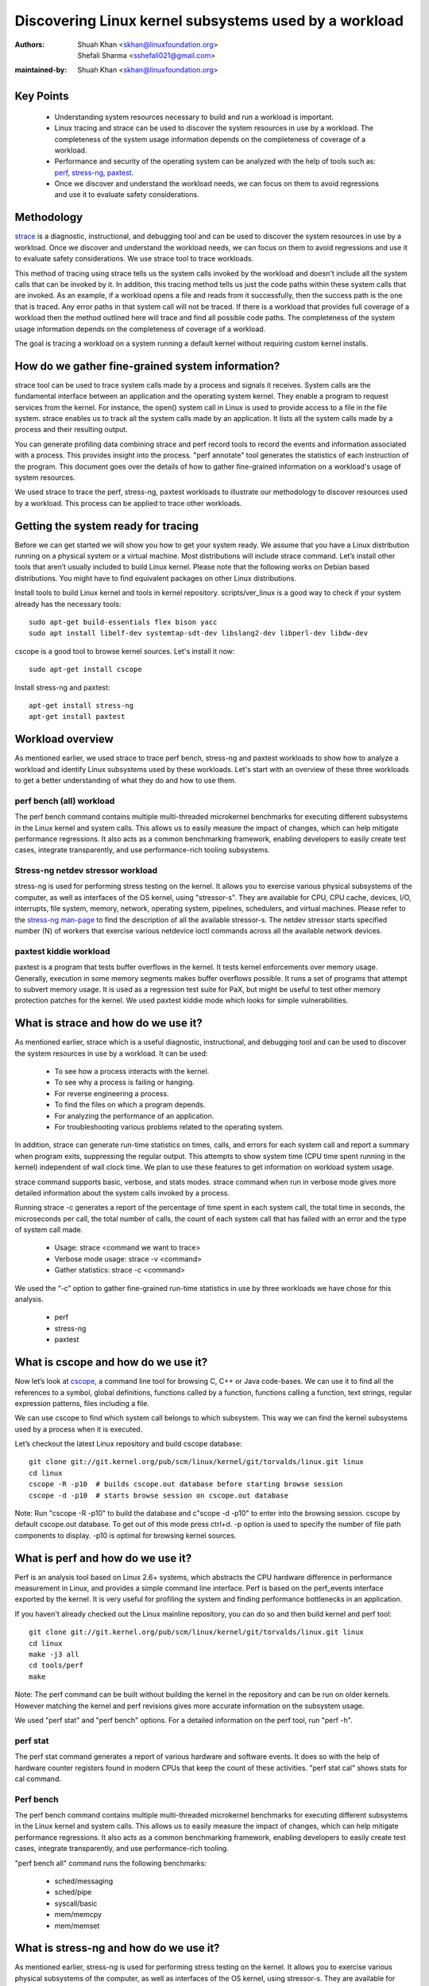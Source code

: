 .. SPDX-License-Identifier: (GPL-2.0+ OR CC-BY-4.0)

======================================================
Discovering Linux kernel subsystems used by a workload
======================================================

:Authors: - Shuah Khan <skhan@linuxfoundation.org>
          - Shefali Sharma <sshefali021@gmail.com>
:maintained-by: Shuah Khan <skhan@linuxfoundation.org>

Key Points
==========

 * Understanding system resources necessary to build and run a workload
   is important.
 * Linux tracing and strace can be used to discover the system resources
   in use by a workload. The completeness of the system usage information
   depends on the completeness of coverage of a workload.
 * Performance and security of the operating system can be analyzed with
   the help of tools such as:
   `perf <https://man7.org/linux/man-pages/man1/perf.1.html>`_,
   `stress-ng <https://www.mankier.com/1/stress-ng>`_,
   `paxtest <https://github.com/opntr/paxtest-freebsd>`_.
 * Once we discover and understand the workload needs, we can focus on them
   to avoid regressions and use it to evaluate safety considerations.

Methodology
===========

`strace <https://man7.org/linux/man-pages/man1/strace.1.html>`_ is a
diagnostic, instructional, and debugging tool and can be used to discover
the system resources in use by a workload. Once we discover and understand
the workload needs, we can focus on them to avoid regressions and use it
to evaluate safety considerations. We use strace tool to trace workloads.

This method of tracing using strace tells us the system calls invoked by
the workload and doesn't include all the system calls that can be invoked
by it. In addition, this tracing method tells us just the code paths within
these system calls that are invoked. As an example, if a workload opens a
file and reads from it successfully, then the success path is the one that
is traced. Any error paths in that system call will not be traced. If there
is a workload that provides full coverage of a workload then the method
outlined here will trace and find all possible code paths. The completeness
of the system usage information depends on the completeness of coverage of a
workload.

The goal is tracing a workload on a system running a default kernel without
requiring custom kernel installs.

How do we gather fine-grained system information?
=================================================

strace tool can be used to trace system calls made by a process and signals
it receives. System calls are the fundamental interface between an
application and the operating system kernel. They enable a program to
request services from the kernel. For instance, the open() system call in
Linux is used to provide access to a file in the file system. strace enables
us to track all the system calls made by an application. It lists all the
system calls made by a process and their resulting output.

You can generate profiling data combining strace and perf record tools to
record the events and information associated with a process. This provides
insight into the process. "perf annotate" tool generates the statistics of
each instruction of the program. This document goes over the details of how
to gather fine-grained information on a workload's usage of system resources.

We used strace to trace the perf, stress-ng, paxtest workloads to illustrate
our methodology to discover resources used by a workload. This process can
be applied to trace other workloads.

Getting the system ready for tracing
====================================

Before we can get started we will show you how to get your system ready.
We assume that you have a Linux distribution running on a physical system
or a virtual machine. Most distributions will include strace command. Let’s
install other tools that aren’t usually included to build Linux kernel.
Please note that the following works on Debian based distributions. You
might have to find equivalent packages on other Linux distributions.

Install tools to build Linux kernel and tools in kernel repository.
scripts/ver_linux is a good way to check if your system already has
the necessary tools::

  sudo apt-get build-essentials flex bison yacc
  sudo apt install libelf-dev systemtap-sdt-dev libslang2-dev libperl-dev libdw-dev

cscope is a good tool to browse kernel sources. Let's install it now::

  sudo apt-get install cscope

Install stress-ng and paxtest::

  apt-get install stress-ng
  apt-get install paxtest

Workload overview
=================

As mentioned earlier, we used strace to trace perf bench, stress-ng and
paxtest workloads to show how to analyze a workload and identify Linux
subsystems used by these workloads. Let's start with an overview of these
three workloads to get a better understanding of what they do and how to
use them.

perf bench (all) workload
-------------------------

The perf bench command contains multiple multi-threaded microkernel
benchmarks for executing different subsystems in the Linux kernel and
system calls. This allows us to easily measure the impact of changes,
which can help mitigate performance regressions. It also acts as a common
benchmarking framework, enabling developers to easily create test cases,
integrate transparently, and use performance-rich tooling subsystems.

Stress-ng netdev stressor workload
----------------------------------

stress-ng is used for performing stress testing on the kernel. It allows
you to exercise various physical subsystems of the computer, as well as
interfaces of the OS kernel, using "stressor-s". They are available for
CPU, CPU cache, devices, I/O, interrupts, file system, memory, network,
operating system, pipelines, schedulers, and virtual machines. Please refer
to the `stress-ng man-page <https://www.mankier.com/1/stress-ng>`_ to
find the description of all the available stressor-s. The netdev stressor
starts specified number (N) of workers that exercise various netdevice
ioctl commands across all the available network devices.

paxtest kiddie workload
-----------------------

paxtest is a program that tests buffer overflows in the kernel. It tests
kernel enforcements over memory usage. Generally, execution in some memory
segments makes buffer overflows possible. It runs a set of programs that
attempt to subvert memory usage. It is used as a regression test suite for
PaX, but might be useful to test other memory protection patches for the
kernel. We used paxtest kiddie mode which looks for simple vulnerabilities.

What is strace and how do we use it?
====================================

As mentioned earlier, strace which is a useful diagnostic, instructional,
and debugging tool and can be used to discover the system resources in use
by a workload. It can be used:

 * To see how a process interacts with the kernel.
 * To see why a process is failing or hanging.
 * For reverse engineering a process.
 * To find the files on which a program depends.
 * For analyzing the performance of an application.
 * For troubleshooting various problems related to the operating system.

In addition, strace can generate run-time statistics on times, calls, and
errors for each system call and report a summary when program exits,
suppressing the regular output. This attempts to show system time (CPU time
spent running in the kernel) independent of wall clock time. We plan to use
these features to get information on workload system usage.

strace command supports basic, verbose, and stats modes. strace command when
run in verbose mode gives more detailed information about the system calls
invoked by a process.

Running strace -c generates a report of the percentage of time spent in each
system call, the total time in seconds, the microseconds per call, the total
number of calls, the count of each system call that has failed with an error
and the type of system call made.

 * Usage: strace <command we want to trace>
 * Verbose mode usage: strace -v <command>
 * Gather statistics: strace -c <command>

We used the “-c” option to gather fine-grained run-time statistics in use
by three workloads we have chose for this analysis.

 * perf
 * stress-ng
 * paxtest

What is cscope and how do we use it?
====================================

Now let’s look at `cscope <https://cscope.sourceforge.net/>`_, a command
line tool for browsing C, C++ or Java code-bases. We can use it to find
all the references to a symbol, global definitions, functions called by a
function, functions calling a function, text strings, regular expression
patterns, files including a file.

We can use cscope to find which system call belongs to which subsystem.
This way we can find the kernel subsystems used by a process when it is
executed.

Let’s checkout the latest Linux repository and build cscope database::

  git clone git://git.kernel.org/pub/scm/linux/kernel/git/torvalds/linux.git linux
  cd linux
  cscope -R -p10  # builds cscope.out database before starting browse session
  cscope -d -p10  # starts browse session on cscope.out database

Note: Run "cscope -R -p10" to build the database and c"scope -d -p10" to
enter into the browsing session. cscope by default cscope.out database.
To get out of this mode press ctrl+d. -p option is used to specify the
number of file path components to display. -p10 is optimal for browsing
kernel sources.

What is perf and how do we use it?
==================================

Perf is an analysis tool based on Linux 2.6+ systems, which abstracts the
CPU hardware difference in performance measurement in Linux, and provides
a simple command line interface. Perf is based on the perf_events interface
exported by the kernel. It is very useful for profiling the system and
finding performance bottlenecks in an application.

If you haven't already checked out the Linux mainline repository, you can do
so and then build kernel and perf tool::

  git clone git://git.kernel.org/pub/scm/linux/kernel/git/torvalds/linux.git linux
  cd linux
  make -j3 all
  cd tools/perf
  make

Note: The perf command can be built without building the kernel in the
repository and can be run on older kernels. However matching the kernel
and perf revisions gives more accurate information on the subsystem usage.

We used "perf stat" and "perf bench" options. For a detailed information on
the perf tool, run "perf -h".

perf stat
---------
The perf stat command generates a report of various hardware and software
events. It does so with the help of hardware counter registers found in
modern CPUs that keep the count of these activities. "perf stat cal" shows
stats for cal command.

Perf bench
----------
The perf bench command contains multiple multi-threaded microkernel
benchmarks for executing different subsystems in the Linux kernel and
system calls. This allows us to easily measure the impact of changes,
which can help mitigate performance regressions. It also acts as a common
benchmarking framework, enabling developers to easily create test cases,
integrate transparently, and use performance-rich tooling.

"perf bench all" command runs the following benchmarks:

 * sched/messaging
 * sched/pipe
 * syscall/basic
 * mem/memcpy
 * mem/memset

What is stress-ng and how do we use it?
=======================================

As mentioned earlier, stress-ng is used for performing stress testing on
the kernel. It allows you to exercise various physical subsystems of the
computer, as well as interfaces of the OS kernel, using stressor-s. They
are available for CPU, CPU cache, devices, I/O, interrupts, file system,
memory, network, operating system, pipelines, schedulers, and virtual
machines.

The netdev stressor starts N workers that exercise various netdevice ioctl
commands across all the available network devices. The following ioctls are
exercised:

 * SIOCGIFCONF, SIOCGIFINDEX, SIOCGIFNAME, SIOCGIFFLAGS
 * SIOCGIFADDR, SIOCGIFNETMASK, SIOCGIFMETRIC, SIOCGIFMTU
 * SIOCGIFHWADDR, SIOCGIFMAP, SIOCGIFTXQLEN

The following command runs the stressor::

  stress-ng --netdev 1 -t 60 --metrics command.

We can use the perf record command to record the events and information
associated with a process. This command records the profiling data in the
perf.data file in the same directory.

Using the following commands you can record the events associated with the
netdev stressor, view the generated report perf.data and annotate the to
view the statistics of each instruction of the program::

  perf record stress-ng --netdev 1 -t 60 --metrics command.
  perf report
  perf annotate

What is paxtest and how do we use it?
=====================================

paxtest is a program that tests buffer overflows in the kernel. It tests
kernel enforcements over memory usage. Generally, execution in some memory
segments makes buffer overflows possible. It runs a set of programs that
attempt to subvert memory usage. It is used as a regression test suite for
PaX, and will be useful to test other memory protection patches for the
kernel.

paxtest provides kiddie and blackhat modes. The paxtest kiddie mode runs
in normal mode, whereas the blackhat mode tries to get around the protection
of the kernel testing for vulnerabilities. We focus on the kiddie mode here
and combine "paxtest kiddie" run with "perf record" to collect CPU stack
traces for the paxtest kiddie run to see which function is calling other
functions in the performance profile. Then the "dwarf" (DWARF's Call Frame
Information) mode can be used to unwind the stack.

The following command can be used to view resulting report in call-graph
format::

  perf record --call-graph dwarf paxtest kiddie
  perf report --stdio

Tracing workloads
=================

Now that we understand the workloads, let's start tracing them.

Tracing perf bench all workload
-------------------------------

Run the following command to trace perf bench all workload::

 strace -c perf bench all

**System Calls made by the workload**

The below table shows the system calls invoked by the workload, number of
times each system call is invoked, and the corresponding Linux subsystem.

+-------------------+-----------+-----------------+-------------------------+
| System Call       | # calls   | Linux Subsystem | System Call (API)       |
+===================+===========+=================+=========================+
| getppid           | 10000001  | Process Mgmt    | sys_getpid()            |
+-------------------+-----------+-----------------+-------------------------+
| clone             | 1077      | Process Mgmt.   | sys_clone()             |
+-------------------+-----------+-----------------+-------------------------+
| prctl             | 23        | Process Mgmt.   | sys_prctl()             |
+-------------------+-----------+-----------------+-------------------------+
| prlimit64         | 7         | Process Mgmt.   | sys_prlimit64()         |
+-------------------+-----------+-----------------+-------------------------+
| getpid            | 10        | Process Mgmt.   | sys_getpid()            |
+-------------------+-----------+-----------------+-------------------------+
| uname             | 3         | Process Mgmt.   | sys_uname()             |
+-------------------+-----------+-----------------+-------------------------+
| sysinfo           | 1         | Process Mgmt.   | sys_sysinfo()           |
+-------------------+-----------+-----------------+-------------------------+
| getuid            | 1         | Process Mgmt.   | sys_getuid()            |
+-------------------+-----------+-----------------+-------------------------+
| getgid            | 1         | Process Mgmt.   | sys_getgid()            |
+-------------------+-----------+-----------------+-------------------------+
| geteuid           | 1         | Process Mgmt.   | sys_geteuid()           |
+-------------------+-----------+-----------------+-------------------------+
| getegid           | 1         | Process Mgmt.   | sys_getegid             |
+-------------------+-----------+-----------------+-------------------------+
| close             | 49951     | Filesystem      | sys_close()             |
+-------------------+-----------+-----------------+-------------------------+
| pipe              | 604       | Filesystem      | sys_pipe()              |
+-------------------+-----------+-----------------+-------------------------+
| openat            | 48560     | Filesystem      | sys_opennat()           |
+-------------------+-----------+-----------------+-------------------------+
| fstat             | 8338      | Filesystem      | sys_fstat()             |
+-------------------+-----------+-----------------+-------------------------+
| stat              | 1573      | Filesystem      | sys_stat()              |
+-------------------+-----------+-----------------+-------------------------+
| pread64           | 9646      | Filesystem      | sys_pread64()           |
+-------------------+-----------+-----------------+-------------------------+
| getdents64        | 1873      | Filesystem      | sys_getdents64()        |
+-------------------+-----------+-----------------+-------------------------+
| access            | 3         | Filesystem      | sys_access()            |
+-------------------+-----------+-----------------+-------------------------+
| lstat             | 1880      | Filesystem      | sys_lstat()             |
+-------------------+-----------+-----------------+-------------------------+
| lseek             | 6         | Filesystem      | sys_lseek()             |
+-------------------+-----------+-----------------+-------------------------+
| ioctl             | 3         | Filesystem      | sys_ioctl()             |
+-------------------+-----------+-----------------+-------------------------+
| dup2              | 1         | Filesystem      | sys_dup2()              |
+-------------------+-----------+-----------------+-------------------------+
| execve            | 2         | Filesystem      | sys_execve()            |
+-------------------+-----------+-----------------+-------------------------+
| fcntl             | 8779      | Filesystem      | sys_fcntl()             |
+-------------------+-----------+-----------------+-------------------------+
| statfs            | 1         | Filesystem      | sys_statfs()            |
+-------------------+-----------+-----------------+-------------------------+
| epoll_create      | 2         | Filesystem      | sys_epoll_create()      |
+-------------------+-----------+-----------------+-------------------------+
| epoll_ctl         | 64        | Filesystem      | sys_epoll_ctl()         |
+-------------------+-----------+-----------------+-------------------------+
| newfstatat        | 8318      | Filesystem      | sys_newfstatat()        |
+-------------------+-----------+-----------------+-------------------------+
| eventfd2          | 192       | Filesystem      | sys_eventfd2()          |
+-------------------+-----------+-----------------+-------------------------+
| mmap              | 243       | Memory Mgmt.    | sys_mmap()              |
+-------------------+-----------+-----------------+-------------------------+
| mprotect          | 32        | Memory Mgmt.    | sys_mprotect()          |
+-------------------+-----------+-----------------+-------------------------+
| brk               | 21        | Memory Mgmt.    | sys_brk()               |
+-------------------+-----------+-----------------+-------------------------+
| munmap            | 128       | Memory Mgmt.    | sys_munmap()            |
+-------------------+-----------+-----------------+-------------------------+
| set_mempolicy     | 156       | Memory Mgmt.    | sys_set_mempolicy()     |
+-------------------+-----------+-----------------+-------------------------+
| set_tid_address   | 1         | Process Mgmt.   | sys_set_tid_address()   |
+-------------------+-----------+-----------------+-------------------------+
| set_robust_list   | 1         | Futex           | sys_set_robust_list()   |
+-------------------+-----------+-----------------+-------------------------+
| futex             | 341       | Futex           | sys_futex()             |
+-------------------+-----------+-----------------+-------------------------+
| sched_getaffinity | 79        | Scheduler       | sys_sched_getaffinity() |
+-------------------+-----------+-----------------+-------------------------+
| sched_setaffinity | 223       | Scheduler       | sys_sched_setaffinity() |
+-------------------+-----------+-----------------+-------------------------+
| socketpair        | 202       | Network         | sys_socketpair()        |
+-------------------+-----------+-----------------+-------------------------+
| rt_sigprocmask    | 21        | Signal          | sys_rt_sigprocmask()    |
+-------------------+-----------+-----------------+-------------------------+
| rt_sigaction      | 36        | Signal          | sys_rt_sigaction()      |
+-------------------+-----------+-----------------+-------------------------+
| rt_sigreturn      | 2         | Signal          | sys_rt_sigreturn()      |
+-------------------+-----------+-----------------+-------------------------+
| wait4             | 889       | Time            | sys_wait4()             |
+-------------------+-----------+-----------------+-------------------------+
| clock_nanosleep   | 37        | Time            | sys_clock_nanosleep()   |
+-------------------+-----------+-----------------+-------------------------+
| capget            | 4         | Capability      | sys_capget()            |
+-------------------+-----------+-----------------+-------------------------+

Tracing stress-ng netdev stressor workload
------------------------------------------

Run the following command to trace stress-ng netdev stressor workload::

  strace -c  stress-ng --netdev 1 -t 60 --metrics

**System Calls made by the workload**

The below table shows the system calls invoked by the workload, number of
times each system call is invoked, and the corresponding Linux subsystem.

+-------------------+-----------+-----------------+-------------------------+
| System Call       | # calls   | Linux Subsystem | System Call (API)       |
+===================+===========+=================+=========================+
| openat            | 74        | Filesystem      | sys_openat()            |
+-------------------+-----------+-----------------+-------------------------+
| close             | 75        | Filesystem      | sys_close()             |
+-------------------+-----------+-----------------+-------------------------+
| read              | 58        | Filesystem      | sys_read()              |
+-------------------+-----------+-----------------+-------------------------+
| fstat             | 20        | Filesystem      | sys_fstat()             |
+-------------------+-----------+-----------------+-------------------------+
| flock             | 10        | Filesystem      | sys_flock()             |
+-------------------+-----------+-----------------+-------------------------+
| write             | 7         | Filesystem      | sys_write()             |
+-------------------+-----------+-----------------+-------------------------+
| getdents64        | 8         | Filesystem      | sys_getdents64()        |
+-------------------+-----------+-----------------+-------------------------+
| pread64           | 8         | Filesystem      | sys_pread64()           |
+-------------------+-----------+-----------------+-------------------------+
| lseek             | 1         | Filesystem      | sys_lseek()             |
+-------------------+-----------+-----------------+-------------------------+
| access            | 2         | Filesystem      | sys_access()            |
+-------------------+-----------+-----------------+-------------------------+
| getcwd            | 1         | Filesystem      | sys_getcwd()            |
+-------------------+-----------+-----------------+-------------------------+
| execve            | 1         | Filesystem      | sys_execve()            |
+-------------------+-----------+-----------------+-------------------------+
| mmap              | 61        | Memory Mgmt.    | sys_mmap()              |
+-------------------+-----------+-----------------+-------------------------+
| munmap            | 3         | Memory Mgmt.    | sys_munmap()            |
+-------------------+-----------+-----------------+-------------------------+
| mprotect          | 20        | Memory Mgmt.    | sys_mprotect()          |
+-------------------+-----------+-----------------+-------------------------+
| mlock             | 2         | Memory Mgmt.    | sys_mlock()             |
+-------------------+-----------+-----------------+-------------------------+
| brk               | 3         | Memory Mgmt.    | sys_brk()               |
+-------------------+-----------+-----------------+-------------------------+
| rt_sigaction      | 21        | Signal          | sys_rt_sigaction()      |
+-------------------+-----------+-----------------+-------------------------+
| rt_sigprocmask    | 1         | Signal          | sys_rt_sigprocmask()    |
+-------------------+-----------+-----------------+-------------------------+
| sigaltstack       | 1         | Signal          | sys_sigaltstack()       |
+-------------------+-----------+-----------------+-------------------------+
| rt_sigreturn      | 1         | Signal          | sys_rt_sigreturn()      |
+-------------------+-----------+-----------------+-------------------------+
| getpid            | 8         | Process Mgmt.   | sys_getpid()            |
+-------------------+-----------+-----------------+-------------------------+
| prlimit64         | 5         | Process Mgmt.   | sys_prlimit64()         |
+-------------------+-----------+-----------------+-------------------------+
| arch_prctl        | 2         | Process Mgmt.   | sys_arch_prctl()        |
+-------------------+-----------+-----------------+-------------------------+
| sysinfo           | 2         | Process Mgmt.   | sys_sysinfo()           |
+-------------------+-----------+-----------------+-------------------------+
| getuid            | 2         | Process Mgmt.   | sys_getuid()            |
+-------------------+-----------+-----------------+-------------------------+
| uname             | 1         | Process Mgmt.   | sys_uname()             |
+-------------------+-----------+-----------------+-------------------------+
| setpgid           | 1         | Process Mgmt.   | sys_setpgid()           |
+-------------------+-----------+-----------------+-------------------------+
| getrusage         | 1         | Process Mgmt.   | sys_getrusage()         |
+-------------------+-----------+-----------------+-------------------------+
| geteuid           | 1         | Process Mgmt.   | sys_geteuid()           |
+-------------------+-----------+-----------------+-------------------------+
| getppid           | 1         | Process Mgmt.   | sys_getppid()           |
+-------------------+-----------+-----------------+-------------------------+
| sendto            | 3         | Network         | sys_sendto()            |
+-------------------+-----------+-----------------+-------------------------+
| connect           | 1         | Network         | sys_connect()           |
+-------------------+-----------+-----------------+-------------------------+
| socket            | 1         | Network         | sys_socket()            |
+-------------------+-----------+-----------------+-------------------------+
| clone             | 1         | Process Mgmt.   | sys_clone()             |
+-------------------+-----------+-----------------+-------------------------+
| set_tid_address   | 1         | Process Mgmt.   | sys_set_tid_address()   |
+-------------------+-----------+-----------------+-------------------------+
| wait4             | 2         | Time            | sys_wait4()             |
+-------------------+-----------+-----------------+-------------------------+
| alarm             | 1         | Time            | sys_alarm()             |
+-------------------+-----------+-----------------+-------------------------+
| set_robust_list   | 1         | Futex           | sys_set_robust_list()   |
+-------------------+-----------+-----------------+-------------------------+

Tracing paxtest kiddie workload
-------------------------------

Run the following command to trace paxtest kiddie workload::

 strace -c paxtest kiddie

**System Calls made by the workload**

The below table shows the system calls invoked by the workload, number of
times each system call is invoked, and the corresponding Linux subsystem.

+-------------------+-----------+-----------------+----------------------+
| System Call       | # calls   | Linux Subsystem | System Call (API)    |
+===================+===========+=================+======================+
| read              | 3         | Filesystem      | sys_read()           |
+-------------------+-----------+-----------------+----------------------+
| write             | 11        | Filesystem      | sys_write()          |
+-------------------+-----------+-----------------+----------------------+
| close             | 41        | Filesystem      | sys_close()          |
+-------------------+-----------+-----------------+----------------------+
| stat              | 24        | Filesystem      | sys_stat()           |
+-------------------+-----------+-----------------+----------------------+
| fstat             | 2         | Filesystem      | sys_fstat()          |
+-------------------+-----------+-----------------+----------------------+
| pread64           | 6         | Filesystem      | sys_pread64()        |
+-------------------+-----------+-----------------+----------------------+
| access            | 1         | Filesystem      | sys_access()         |
+-------------------+-----------+-----------------+----------------------+
| pipe              | 1         | Filesystem      | sys_pipe()           |
+-------------------+-----------+-----------------+----------------------+
| dup2              | 24        | Filesystem      | sys_dup2()           |
+-------------------+-----------+-----------------+----------------------+
| execve            | 1         | Filesystem      | sys_execve()         |
+-------------------+-----------+-----------------+----------------------+
| fcntl             | 26        | Filesystem      | sys_fcntl()          |
+-------------------+-----------+-----------------+----------------------+
| openat            | 14        | Filesystem      | sys_openat()         |
+-------------------+-----------+-----------------+----------------------+
| rt_sigaction      | 7         | Signal          | sys_rt_sigaction()   |
+-------------------+-----------+-----------------+----------------------+
| rt_sigreturn      | 38        | Signal          | sys_rt_sigreturn()   |
+-------------------+-----------+-----------------+----------------------+
| clone             | 38        | Process Mgmt.   | sys_clone()          |
+-------------------+-----------+-----------------+----------------------+
| wait4             | 44        | Time            | sys_wait4()          |
+-------------------+-----------+-----------------+----------------------+
| mmap              | 7         | Memory Mgmt.    | sys_mmap()           |
+-------------------+-----------+-----------------+----------------------+
| mprotect          | 3         | Memory Mgmt.    | sys_mprotect()       |
+-------------------+-----------+-----------------+----------------------+
| munmap            | 1         | Memory Mgmt.    | sys_munmap()         |
+-------------------+-----------+-----------------+----------------------+
| brk               | 3         | Memory Mgmt.    | sys_brk()            |
+-------------------+-----------+-----------------+----------------------+
| getpid            | 1         | Process Mgmt.   | sys_getpid()         |
+-------------------+-----------+-----------------+----------------------+
| getuid            | 1         | Process Mgmt.   | sys_getuid()         |
+-------------------+-----------+-----------------+----------------------+
| getgid            | 1         | Process Mgmt.   | sys_getgid()         |
+-------------------+-----------+-----------------+----------------------+
| geteuid           | 2         | Process Mgmt.   | sys_geteuid()        |
+-------------------+-----------+-----------------+----------------------+
| getegid           | 1         | Process Mgmt.   | sys_getegid()        |
+-------------------+-----------+-----------------+----------------------+
| getppid           | 1         | Process Mgmt.   | sys_getppid()        |
+-------------------+-----------+-----------------+----------------------+
| arch_prctl        | 2         | Process Mgmt.   | sys_arch_prctl()     |
+-------------------+-----------+-----------------+----------------------+

Conclusion
==========

This document is intended to be used as a guide on how to gather fine-grained
information on the resources in use by workloads using strace.

References
==========

 * `Discovery Linux Kernel Subsystems used by OpenAPS <https://elisa.tech/blog/2022/02/02/discovery-linux-kernel-subsystems-used-by-openaps>`_
 * `ELISA-White-Papers-Discovering Linux kernel subsystems used by a workload <https://github.com/elisa-tech/ELISA-White-Papers/blob/master/Processes/Discovering_Linux_kernel_subsystems_used_by_a_workload.md>`_
 * `strace <https://man7.org/linux/man-pages/man1/strace.1.html>`_
 * `perf <https://man7.org/linux/man-pages/man1/perf.1.html>`_
 * `paxtest README <https://github.com/opntr/paxtest-freebsd/blob/hardenedbsd/0.9.14-hbsd/README>`_
 * `stress-ng <https://www.mankier.com/1/stress-ng>`_
 * `Monitoring and managing system status and performance <https://access.redhat.com/documentation/en-us/red_hat_enterprise_linux/8/html/monitoring_and_managing_system_status_and_performance/index>`_
